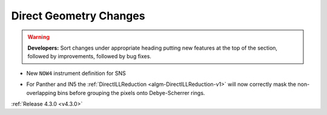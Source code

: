 =======================
Direct Geometry Changes
=======================

.. contents:: Table of Contents
   :local:

.. warning:: **Developers:** Sort changes under appropriate heading
    putting new features at the top of the section, followed by
    improvements, followed by bug fixes.

* New ``NOW4`` instrument definition for SNS

- For Panther and IN5 the :ref:`DirectILLReduction <algm-DirectILLReduction-v1>` will now correctly mask the non-overlapping bins before grouping the pixels onto Debye-Scherrer rings.

:ref:`Release 4.3.0 <v4.3.0>`

